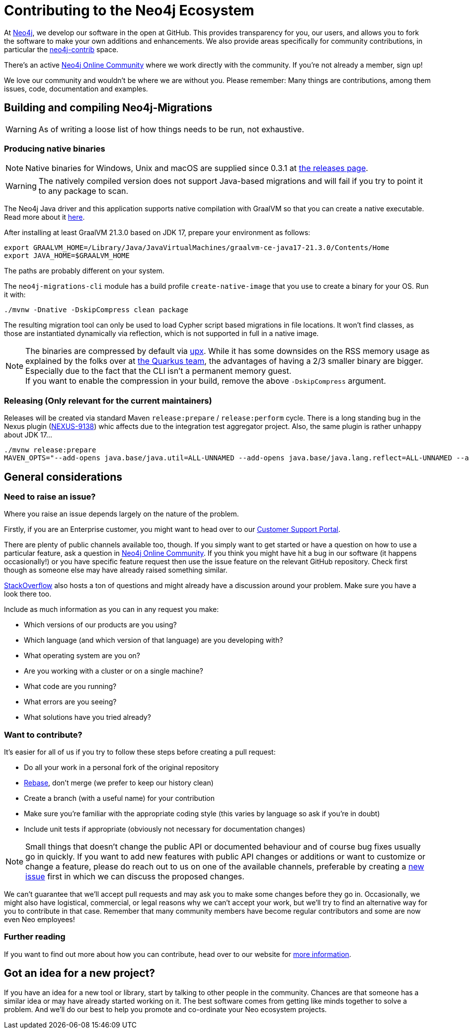 = Contributing to the Neo4j Ecosystem
:sectanchors:

At http://neo4j.com/[Neo4j], we develop our software in the open at
GitHub. This provides transparency for you, our users, and allows you to
fork the software to make your own additions and enhancements. We also
provide areas specifically for community contributions, in particular
the https://github.com/neo4j-contrib[neo4j-contrib] space.

There's an active https://community.neo4j.com/[Neo4j Online Community]
where we work directly with the community. If you're not already a
member, sign up!

We love our community and wouldn't be where we are without you. Please remember:
Many things are contributions, among them issues, code, documentation and examples.

== Building and compiling Neo4j-Migrations

WARNING: As of writing a loose list of how things needs to be run, not exhaustive.

=== Producing native binaries

NOTE: Native binaries for Windows, Unix and macOS are supplied since 0.3.1 at https://github.com/michael-simons/neo4j-migrations/releases[the releases page].

WARNING: The natively compiled version does not support Java-based migrations and will fail if you try to point it to any package to scan.

The Neo4j Java driver and this application supports native compilation with GraalVM so that you can create a native executable.
Read more about it https://www.graalvm.org/docs/reference-manual/native-image/[here].

After installing at least GraalVM 21.3.0 based on JDK 17, prepare your environment as follows:

[source,console,subs="verbatim,attributes"]
----
export GRAALVM_HOME=/Library/Java/JavaVirtualMachines/graalvm-ce-java17-21.3.0/Contents/Home
export JAVA_HOME=$GRAALVM_HOME
----

The paths are probably different on your system.

The `neo4j-migrations-cli` module has a build profile `create-native-image` that you use to create a binary for your OS.
Run it with:

[source,console,subs="verbatim,attributes"]
----
./mvnw -Dnative -DskipCompress clean package
----

The resulting migration tool can only be used to load Cypher script based migrations in file locations.
It won't find classes, as those are instantiated dynamically via reflection, which is not supported in full in a native image.

NOTE: The binaries are compressed by default via https://upx.github.io[upx]. While it has some downsides on the RSS memory
      usage as explained by the folks over at https://quarkus.io/blog/upx/[the Quarkus team], the advantages of having a 2/3
      smaller binary are bigger. Especially due to the fact that the CLI isn't a permanent memory guest.
      +
      If you want to enable the compression in your build, remove the above `-DskipCompress` argument.

=== Releasing (Only relevant for the current maintainers)

Releases will be created via standard Maven `release:prepare` / `release:perform` cycle.
There is a long standing bug in the Nexus plugin (https://issues.sonatype.org/browse/NEXUS-9138[NEXUS-9138]) whic affects
due to the integration test aggregator project.
Also, the same plugin is rather unhappy about JDK 17…

[source,bash]
----
./mvnw release:prepare
MAVEN_OPTS="--add-opens java.base/java.util=ALL-UNNAMED --add-opens java.base/java.lang.reflect=ALL-UNNAMED --add-opens java.base/java.text=ALL-UNNAMED --add-opens java.desktop/java.awt.font=ALL-UNNAMED" ./mvnw release:perform
----

== General considerations

=== Need to raise an issue?

Where you raise an issue depends largely on the nature of the problem.

Firstly, if you are an Enterprise customer, you might want to head over
to our http://support.neo4j.com/[Customer Support Portal].

There are plenty of public channels available too, though. If you simply
want to get started or have a question on how to use a particular
feature, ask a question in https://community.neo4j.com/[Neo4j Online
Community]. If you think you might have hit a bug in our software (it
happens occasionally!) or you have specific feature request then use the
issue feature on the relevant GitHub repository. Check first though as
someone else may have already raised something similar.

http://stackoverflow.com/questions/tagged/neo4j[StackOverflow] also
hosts a ton of questions and might already have a discussion around your
problem. Make sure you have a look there too.

Include as much information as you can in any request you make:

* Which versions of our products are you using?
* Which language (and which version of that language) are you developing
with?
* What operating system are you on?
* Are you working with a cluster or on a single machine?
* What code are you running?
* What errors are you seeing?
* What solutions have you tried already?

=== Want to contribute?

It's easier for all of us if you try to follow these steps before creating a pull request:

* Do all your work in a personal fork of the original repository
* https://github.com/edx/edx-platform/wiki/How-to-Rebase-a-Pull-Request[Rebase],
don't merge (we prefer to keep our history clean)
* Create a branch (with a useful name) for your contribution
* Make sure you're familiar with the appropriate coding style (this
varies by language so ask if you're in doubt)
* Include unit tests if appropriate (obviously not necessary for
documentation changes)

NOTE: Small things that doesn't change the public API or documented behaviour and of course bug fixes usually
go in quickly. If you want to add new features with public API changes or additions or want to customize or
change a feature, please do reach out to us on one of the available channels, preferable by creating a
https://github.com/neo4j-contrib/cypher-dsl/issues/new[new issue] first in which we can discuss the proposed changes.

We can't guarantee that we'll accept pull requests and may ask you to
make some changes before they go in. Occasionally, we might also have
logistical, commercial, or legal reasons why we can't accept your work,
but we'll try to find an alternative way for you to contribute in that
case. Remember that many community members have become regular
contributors and some are now even Neo employees!

=== Further reading

If you want to find out more about how you can contribute, head over to
our website for http://neo4j.com/developer/contributing-code/[more
information].

== Got an idea for a new project?

If you have an idea for a new tool or library, start by talking to other
people in the community. Chances are that someone has a similar idea or
may have already started working on it. The best software comes from
getting like minds together to solve a problem. And we'll do our best to
help you promote and co-ordinate your Neo ecosystem projects.

